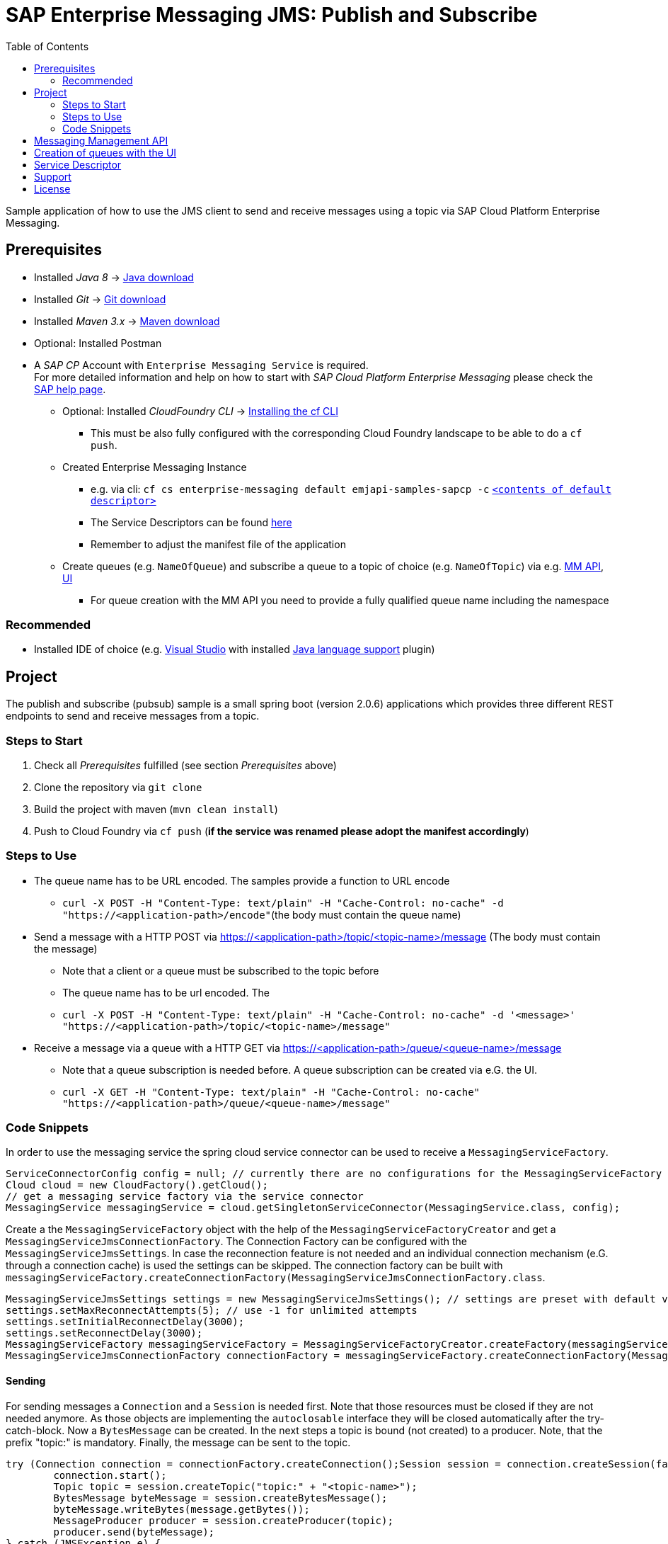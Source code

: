 = SAP Enterprise Messaging JMS: Publish and Subscribe
:toc:

Sample application of how to use the JMS client to send and receive messages using a topic via SAP Cloud Platform Enterprise Messaging.

== Prerequisites

  * Installed _Java 8_ -> link:https://java.com/de/download/[Java download]
  * Installed _Git_ -> link:https://git-scm.com/downloads[Git download]
  * Installed _Maven 3.x_ -> link:https://maven.apache.org/download.cgi[Maven download]
  * Optional: Installed Postman
  * A _SAP CP_ Account with `Enterprise Messaging Service` is required. +
    For more detailed information and help on how to start with _SAP Cloud Platform Enterprise Messaging_ please check the link:https://help.sap.com/viewer/bf82e6b26456494cbdd197057c09979f/Cloud/en-US/df532e8735eb4322b00bfc7e42f84e8d.html[SAP help page].
    ** Optional: Installed _CloudFoundry CLI_ -> link:https://docs.cloudfoundry.org/cf-cli/install-go-cli.html[Installing the cf CLI] 
    *** This must be also fully configured with the corresponding Cloud Foundry landscape to be able to do a `cf push`.
    ** Created Enterprise Messaging Instance 
    *** e.g. via cli: `cf cs enterprise-messaging default emjapi-samples-sapcp -c` link:./config/[`<contents of default descriptor>`]
    *** The Service Descriptors can be found link:https://help.sap.com/viewer/bf82e6b26456494cbdd197057c09979f/Cloud/en-US/d0483a9e38434f23a4579d6fcc72654b.html[here]
    *** Remember to adjust the manifest file of the application
    ** Create queues (e.g. `NameOfQueue`) and subscribe a queue to a topic of choice (e.g. `NameOfTopic`) via e.g.    link:https://help.sap.com/viewer/bf82e6b26456494cbdd197057c09979f/Cloud/en-US/57af1bd4e8f54b0a9b36414a5ec6b800.html?q=messaging%20management[MM API],
    link:https://help.sap.com/viewer/bf82e6b26456494cbdd197057c09979f/Cloud/en-US/57af1bd4e8f54b0a9b36414a5ec6b800.html[UI]
    *** For queue creation with the MM API you need to provide a fully qualified queue name including the namespace

=== Recommended

  * Installed IDE of choice (e.g. link:https://code.visualstudio.com/[Visual Studio] with installed link:https://marketplace.visualstudio.com/items?itemName=redhat.java[Java language support] plugin)

== Project

The publish and subscribe (pubsub) sample is a small spring boot (version 2.0.6) applications which provides three different REST endpoints to send and receive messages from a topic. 

=== Steps to Start

  . Check all _Prerequisites_ fulfilled (see section _Prerequisites_ above)
  . Clone the repository via `git clone`
  . Build the project with maven (`mvn clean install`)
  . Push to Cloud Foundry via `cf push` (*if the service was renamed please adopt the manifest accordingly*)

=== Steps to Use

 * The queue name has to be URL encoded. The samples provide a function to URL encode
  ** `curl -X POST -H "Content-Type: text/plain" -H "Cache-Control: no-cache" -d "https://<application-path>/encode"`(the body must contain the queue name)
  * Send a message with a HTTP POST via https://<application-path>/topic/<topic-name>/message (The body must contain the message)
  ** Note that a client or a queue must be subscribed to the topic before
  ** The queue name has to be url encoded. The
 ** `curl -X POST -H "Content-Type: text/plain" -H "Cache-Control: no-cache" -d '<message>' "https://<application-path>/topic/<topic-name>/message"`
  * Receive a message via a queue with a HTTP GET via https://<application-path>/queue/<queue-name>/message
  ** Note that a queue subscription is needed before. A queue subscription can be created via e.G. the UI.
  ** `curl -X GET -H "Content-Type: text/plain" -H "Cache-Control: no-cache" "https://<application-path>/queue/<queue-name>/message"`

=== Code Snippets

In order to use the messaging service the spring cloud service connector can be used to receive a `MessagingServiceFactory`.

```java
ServiceConnectorConfig config = null; // currently there are no configurations for the MessagingServiceFactory supported
Cloud cloud = new CloudFactory().getCloud();
// get a messaging service factory via the service connector
MessagingService messagingService = cloud.getSingletonServiceConnector(MessagingService.class, config);
```

Create a the `MessagingServiceFactory` object with the help of the `MessagingServiceFactoryCreator` and get a `MessagingServiceJmsConnectionFactory`.
The Connection Factory can be configured with the `MessagingServiceJmsSettings`. In case the reconnection feature is not needed and an individual 
connection mechanism (e.G. through a connection cache) is used the settings can be skipped. The connection factory can be built with 
`messagingServiceFactory.createConnectionFactory(MessagingServiceJmsConnectionFactory.class`.

```java
MessagingServiceJmsSettings settings = new MessagingServiceJmsSettings(); // settings are preset with default values (see JavaDoc)
settings.setMaxReconnectAttempts(5); // use -1 for unlimited attempts
settings.setInitialReconnectDelay(3000);
settings.setReconnectDelay(3000);
MessagingServiceFactory messagingServiceFactory = MessagingServiceFactoryCreator.createFactory(messagingService);
MessagingServiceJmsConnectionFactory connectionFactory = messagingServiceFactory.createConnectionFactory(MessagingServiceJmsConnectionFactory.class, settings)
```

==== Sending
For sending messages a `Connection` and a `Session` is needed first. Note that those resources must be closed if they are not needed anymore. As those objects are implementing the `autoclosable` interface they will be closed automatically after the try-catch-block. Now a `BytesMessage` can be created. In the next steps a topic is bound (not created) to a  producer. Note, that the prefix "topic:" is mandatory. Finally, the message can be sent to the topic.

```java
try (Connection connection = connectionFactory.createConnection();Session session = connection.createSession(false, Session.AUTO_ACKNOWLEDGE)) {
	connection.start();
	Topic topic = session.createTopic("topic:" + "<topic-name>");
	BytesMessage byteMessage = session.createBytesMessage();
	byteMessage.writeBytes(message.getBytes());
	MessageProducer producer = session.createProducer(topic);
	producer.send(byteMessage);
} catch (JMSException e) {
	LOG.error("Could not send message={}.", message, e);
}
```

==== Receiving
Currently direct topic subscription is *not supported for the plan default*.
In this example a consumer is subscribed to a specific topic. Again a `Connection` and a `Session` is needed. Note that those resources must be closed if they are not needed anymore. First a topic (not created) with the mandatory prefix "topic:" is bound to consumer. As the messages are sent as a `ByteMassage` the message needs to be converted to e.g. a `String`


```java
 try (Connection connection = connectionFactory.createConnection();Session session = connection.createSession(false, Session.AUTO_ACKNOWLEDGE)) {
	connection.start();
	Topic topic = session.createTopic(TOPIC_PREFIX + topicName);
	MessageConsumer consumer = session.createConsumer(topic);
	// Blocking call. Define a timeout or use a Message Listener
	BytesMessage message = (BytesMessage) consumer.receive(); 
	byte[] byteData = new byte[(int) message.getBodyLength()];
	message.readBytes(byteData);
} catch (JMSException e) {
	LOG.error("Could not receive message.", e);
}
```

== Messaging Management API
The messaging management api (MM API) provides functionality for creating, deleting and updating queues and queue subscriptions.
Further more it provides APIs to get information on queues and queue subscriptions.
The MM API documentation can be found link:https://help.sap.com/doc/75c9efd00fc14183abc4c613490c53f4/Cloud/en-US/rest-management-messaging.html[here]. 
The MM APIs have to be enabled in the service descriptor. A description for enabling the MM API can be found link:https://help.sap.com/viewer/bf82e6b26456494cbdd197057c09979f/Cloud/en-US/d0483a9e38434f23a4579d6fcc72654b.html[here].

== Creation of queues with the UI
Queues can be created through the SAP Cloud Platform Cockpit UI.
More information regarding the creation of queues through the UI can be found link:https://help.sap.com/viewer/bf82e6b26456494cbdd197057c09979f/Cloud/en-US/57af1bd4e8f54b0a9b36414a5ec6b800.html[here]

== Service Descriptor
Examples for the different service descriptors can be found link:https://help.sap.com/viewer/bf82e6b26456494cbdd197057c09979f/Cloud/en-US/d0483a9e38434f23a4579d6fcc72654b.html[here] on the help site
and in the config folder of this project.
  
== Support
This project is _'as-is'_ with no support, no changes being made. +
You are welcome to make changes to improve it but we are not available for questions or support of any kind.


== License
Copyright (c) 2017 SAP SE or an SAP affiliate company. All rights reserved.
This file is licensed under the _SAP SAMPLE CODE LICENSE AGREEMENT, v1.0-071618_ except as noted otherwise in the link:../LICENSE.txt[LICENSE file].